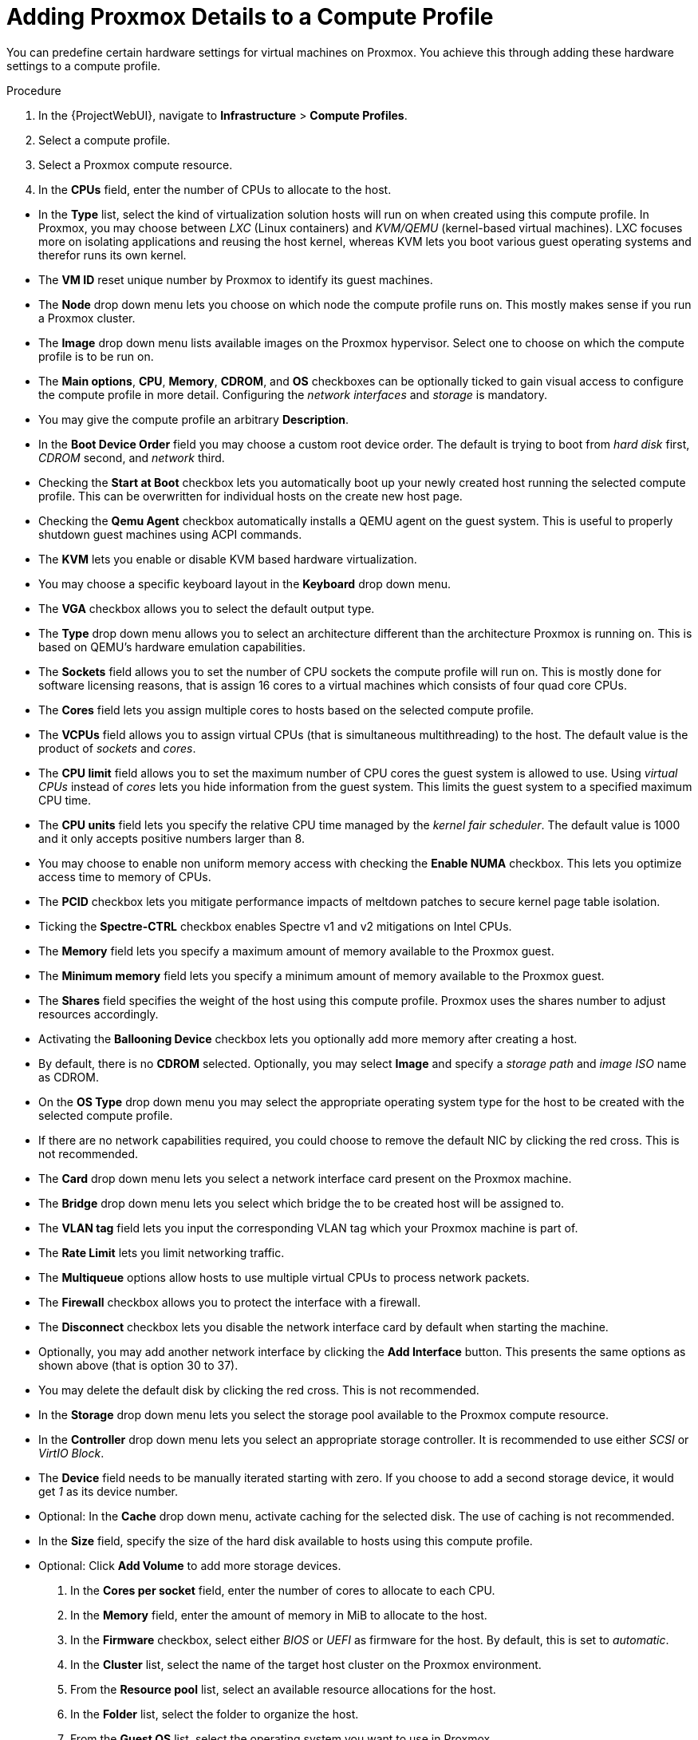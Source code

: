 [id="Adding_Proxmox_Details_to_a_Compute_Profile_{context}"]
= Adding Proxmox Details to a Compute Profile

You can predefine certain hardware settings for virtual machines on Proxmox.
You achieve this through adding these hardware settings to a compute profile.

.Procedure
. In the {ProjectWebUI}, navigate to *Infrastructure* > *Compute Profiles*.
. Select a compute profile.
. Select a Proxmox compute resource.
. In the *CPUs* field, enter the number of CPUs to allocate to the host.

// FIXME: WIP
* In the *Type* list, select the kind of virtualization solution hosts will run on when created using this compute profile.
In Proxmox, you may choose between _LXC_ (Linux containers) and _KVM/QEMU_ (kernel-based virtual machines).
LXC focuses more on isolating applications and reusing the host kernel, whereas KVM lets you boot various guest operating systems and therefor runs its own kernel.
* The *VM ID* reset unique number by Proxmox to identify its guest machines.
* The *Node* drop down menu lets you choose on which node the compute profile runs on.
This mostly makes sense if you run a Proxmox cluster.
* The *Image* drop down menu lists available images on the Proxmox hypervisor.
Select one to choose on which the compute profile is to be run on.
* The *Main options*, *CPU*, *Memory*, *CDROM*, and *OS* checkboxes can be optionally ticked to gain visual access to configure the compute profile in more detail.
Configuring the _network interfaces_ and _storage_ is mandatory.
* You may give the compute profile an arbitrary *Description*.
* In the *Boot Device Order* field you may choose a custom root device order.
The default is trying to boot from _hard disk_ first, _CDROM_ second, and _network_ third.
* Checking the *Start at Boot* checkbox lets you automatically boot up your newly created host running the selected compute profile.
This can be overwritten for individual hosts on the create new host page.
* Checking the *Qemu Agent* checkbox automatically installs a QEMU agent on the guest system.
This is useful to properly shutdown guest machines using ACPI commands.
* The *KVM* lets you enable or disable KVM based hardware virtualization.
* You may choose a specific keyboard layout in the *Keyboard* drop down menu.
* The *VGA* checkbox allows you to select the default output type.
* The *Type* drop down menu allows you to select an architecture different than the architecture Proxmox is running on.
This is based on QEMU's hardware emulation capabilities.
* The *Sockets* field allows you to set the number of CPU sockets the compute profile will run on.
This is mostly done for software licensing reasons, that is assign 16 cores to a virtual machines which consists of four quad core CPUs.
* The *Cores* field lets you assign multiple cores to hosts based on the selected compute profile.
* The *VCPUs* field allows you to assign virtual CPUs (that is simultaneous multithreading) to the host.
The default value is the product of _sockets_ and _cores_.
* The *CPU limit* field allows you to set the maximum number of CPU cores the guest system is allowed to use.
Using _virtual CPUs_ instead of _cores_ lets you hide information from the guest system.
This limits the guest system to a specified maximum CPU time.
* The *CPU units* field lets you specify the relative CPU time managed by the _kernel fair scheduler_.
The default value is 1000 and it only accepts positive numbers larger than 8.
* You may choose to enable non uniform memory access with checking the *Enable NUMA* checkbox.
This lets you optimize access time to memory of CPUs.
* The *PCID* checkbox lets you mitigate performance impacts of meltdown patches to secure kernel page table isolation.
* Ticking the *Spectre-CTRL* checkbox enables Spectre v1 and v2 mitigations on Intel CPUs.
* The *Memory* field lets you specify a maximum amount of memory available to the Proxmox guest.
* The *Minimum memory* field lets you specify a minimum amount of memory available to the Proxmox guest.
* The *Shares* field specifies the weight of the host using this compute profile.
Proxmox uses the shares number to adjust resources accordingly.
* Activating the *Ballooning Device* checkbox lets you optionally add more memory after creating a host.
* By default, there is no *CDROM* selected.
Optionally, you may select *Image* and specify a _storage path_ and _image ISO_ name as CDROM.
* On the *OS Type* drop down menu you may select the appropriate operating system type for the host to be created with the selected compute profile.
* If there are no network capabilities required, you could choose to remove the default NIC by clicking the red cross.
This is not recommended.
* The *Card* drop down menu lets you select a network interface card present on the Proxmox machine.
* The *Bridge* drop down menu lets you select which bridge the to be created host will be assigned to.
* The *VLAN tag* field lets you input the corresponding VLAN tag which your Proxmox machine is part of.
* The *Rate Limit* lets you limit networking traffic.
* The *Multiqueue* options allow hosts to use multiple virtual CPUs to process network packets.
* The *Firewall* checkbox allows you to protect the interface with a firewall.
* The *Disconnect* checkbox lets you disable the network interface card by default when starting the machine.
* Optionally, you may add another network interface by clicking the *Add Interface* button.
This presents the same options as shown above (that is option 30 to 37).
* You may delete the default disk by clicking the red cross.
This is not recommended.
* In the *Storage* drop down menu lets you select the storage pool available to the Proxmox compute resource.
* In the *Controller* drop down menu lets you select an appropriate storage controller.
It is recommended to use either _SCSI_ or _VirtIO Block_.
* The *Device* field needs to be manually iterated starting with zero.
If you choose to add a second storage device, it would get _1_ as its device number.
* Optional: In the *Cache* drop down menu, activate caching for the selected disk.
The use of caching is not recommended.
* In the *Size* field, specify the size of the hard disk available to hosts using this compute profile.
* Optional: Click *Add Volume* to add more storage devices.

. In the *Cores per socket* field, enter the number of cores to allocate to each CPU.
. In the *Memory* field, enter the amount of memory in MiB to allocate to the host.
. In the *Firmware* checkbox, select either _BIOS_ or _UEFI_ as firmware for the host.
By default, this is set to _automatic_.
. In the *Cluster* list, select the name of the target host cluster on the Proxmox environment.
. From the *Resource pool* list, select an available resource allocations for the host.
. In the *Folder* list, select the folder to organize the host.
. From the *Guest OS* list, select the operating system you want to use in Proxmox.
. From the *Virtual H/W version* list, select the underlying Proxmox hardware abstraction to use for virtual machines.
. If you want to add more memory while the virtual machine is powered on, select the *Memory hot add* check box.
. If you want to add more CPUs while the virtual machine is powered on, select the *CPU hot add* check box.
. If you want to add a CD-ROM drive, select the *CD-ROM drive* check box.
. From the *Boot order* list, define the order in which the virtual machines tried to boot.
. Optional: In the *Annotation Notes* field, enter an arbitrary description.
. If you use image-based provisioning, select the image from the *Image* list.
. From the *SCSI controller* list, select the disk access method for the host.
. If you want to use eager zero thick provisioning, select the *Eager zero* check box.
By default, the disk uses lazy zero thick provisioning.
. From the *Network Interfaces* list, select the network parameters for the host's network interface.
At least one interface must point to a {SmartProxy}-managed network.
. Optional: Click *Add Interface* to create another network interfaces.

. Click *Submit* to save the compute profile.
